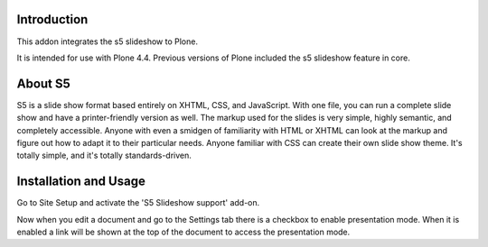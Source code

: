 Introduction
============

This addon integrates the s5 slideshow to Plone.

It is intended for use with Plone 4.4. Previous versions of Plone
included the s5 slideshow feature in core.

About S5
========

S5 is a slide show format based entirely on XHTML, CSS, and JavaScript. With one
file, you can run a complete slide show and have a printer-friendly version as
well. The markup used for the slides is very simple, highly semantic, and 
completely accessible. Anyone with even a smidgen of familiarity with HTML or
XHTML can look at the markup and figure out how to adapt it to their particular
needs. Anyone familiar with CSS can create their own slide show theme. It's 
totally simple, and it's totally standards-driven.

Installation and Usage
======================

Go to Site Setup and activate the 'S5 Slideshow support' add-on.

Now when you edit a document and go to the Settings tab there is a
checkbox to enable presentation mode. When it is enabled a link
will be shown at the top of the document to access the presentation
mode.
